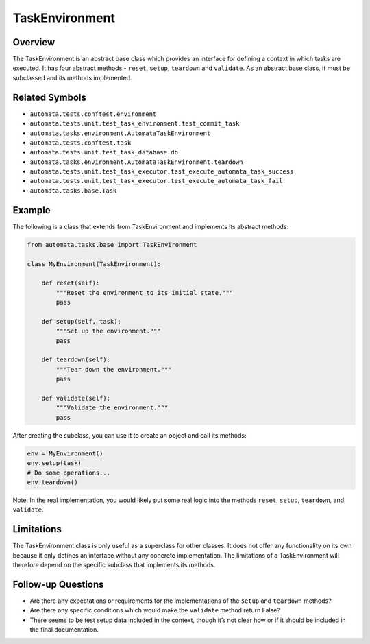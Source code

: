 TaskEnvironment
===============

Overview
--------

The TaskEnvironment is an abstract base class which provides an
interface for defining a context in which tasks are executed. It has
four abstract methods - ``reset``, ``setup``, ``teardown`` and
``validate``. As an abstract base class, it must be subclassed and its
methods implemented.

Related Symbols
---------------

-  ``automata.tests.conftest.environment``
-  ``automata.tests.unit.test_task_environment.test_commit_task``
-  ``automata.tasks.environment.AutomataTaskEnvironment``
-  ``automata.tests.conftest.task``
-  ``automata.tests.unit.test_task_database.db``
-  ``automata.tasks.environment.AutomataTaskEnvironment.teardown``
-  ``automata.tests.unit.test_task_executor.test_execute_automata_task_success``
-  ``automata.tests.unit.test_task_executor.test_execute_automata_task_fail``
-  ``automata.tasks.base.Task``

Example
-------

The following is a class that extends from TaskEnvironment and
implements its abstract methods:

.. code:: python

   from automata.tasks.base import TaskEnvironment

   class MyEnvironment(TaskEnvironment):

       def reset(self):
           """Reset the environment to its initial state."""
           pass

       def setup(self, task):
           """Set up the environment."""
           pass

       def teardown(self):
           """Tear down the environment."""
           pass  

       def validate(self):
           """Validate the environment."""
           pass

After creating the subclass, you can use it to create an object and call
its methods:

.. code:: python

   env = MyEnvironment()
   env.setup(task)
   # Do some operations...
   env.teardown()

Note: In the real implementation, you would likely put some real logic
into the methods ``reset``, ``setup``, ``teardown``, and ``validate``.

Limitations
-----------

The TaskEnvironment class is only useful as a superclass for other
classes. It does not offer any functionality on its own because it only
defines an interface without any concrete implementation. The
limitations of a TaskEnvironment will therefore depend on the specific
subclass that implements its methods.

Follow-up Questions
-------------------

-  Are there any expectations or requirements for the implementations of
   the ``setup`` and ``teardown`` methods?
-  Are there any specific conditions which would make the ``validate``
   method return False?
-  There seems to be test setup data included in the context, though
   it’s not clear how or if it should be included in the final
   documentation.
